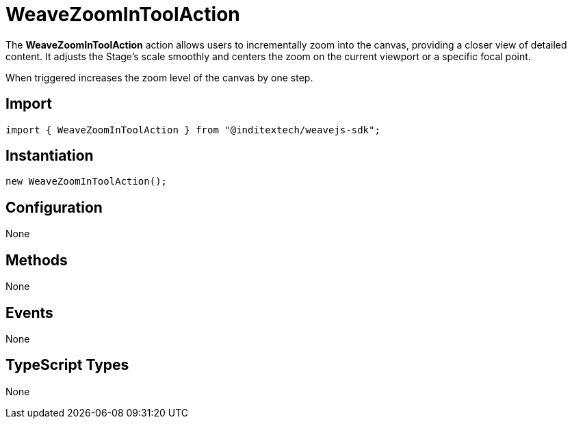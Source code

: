 = WeaveZoomInToolAction

The **WeaveZoomInToolAction** action allows users to incrementally zoom into the canvas,
providing a closer view of detailed content. It adjusts the Stage’s scale smoothly and
centers the zoom on the current viewport or a specific focal point.

When triggered increases the zoom level of the canvas by one step.

== Import

[source,typescript]
----
import { WeaveZoomInToolAction } from "@inditextech/weavejs-sdk";
----

== Instantiation

[source,typescript]
----
new WeaveZoomInToolAction();
----

== Configuration

None

== Methods

None

== Events

None

== TypeScript Types

None
